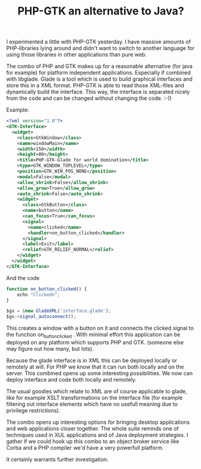 #+title: PHP-GTK an alternative to Java?
#+layout: post
#+tags: coding ideas
#+type: post
#+published: true

I experimented a little with PHP-GTK yesterday. I have massive amounts
of PHP-libraries lying around and didn't want to switch to another
language for using those libraries in other applications than pure
web.

The combo of PHP and GTK makes up for a reasonable alternative (for
java for example) for platform independent applications. Especially if
combined with libglade. Glade is a tool which is used to build
graphical interfaces and store this in a XML format. PHP-GTK is able
to read those XML-files and dynamically build the interface. This way,
the interface is separated nicely from the code and can be changed
without changing the code. :-))

Example:

#+BEGIN_SRC xml
  <?xml version="1.0"?>
  <GTK-Interface>
    <widget>
      <class>GtkWindow</class>
      <name>windowMain</name>
      <width>150</width>
      <height>80</height>
      <title>PHP-GTK-Glade for world domination</title>
      <type>GTK_WINDOW_TOPLEVEL</type>
      <position>GTK_WIN_POS_NONE</position>
      <modal>False</modal>
      <allow_shrink>False</allow_shrink>
      <allow_grow>True</allow_grow>
      <auto_shrink>False</auto_shrink>
      <widget>
        <class>GtkButton</class>
        <name>button</name>
        <can_focus>True</can_focus>
        <signal>
          <name>clicked</name>
          <handler>on_button_clicked</handler>
        </signal>
        <label>Exit</label>
        <relief>GTK_RELIEF_NORMAL</relief>
      </widget>
    </widget>
  </GTK-Interface>
#+END_SRC

And the code

#+BEGIN_SRC js
  function on_button_clicked() {
      echo "Clickedn";
  }

  $gx = &new GladeXML('interface.glade');
  $gx->signal_autoconnect();
#+END_SRC

This creates a window with a button on it and connects the clicked
signal to the function on_button_clicked . With minimal effort this
application can be deployed on any platform which supports PHP and
GTK. (someone else may figure out how many, but lots).

Because the glade interface is in XML this can be deployed locally or
remotely at will. For PHP we know that it can run both locally and on
the server. This combined opens up some interesting possibilities. We
now can deploy interface and code both locally and remotely.

The usual goodies which relate to XML are of course applicable to
glade, like for example XSLT transformations on the interface file
(for example filtering out interface elements which have no usefull
meaning due to privilege restrictions).

The combo opens up interesting options for bringing desktop
applications and web applications closer together. The whole suite
reminds one of techniques used in XUL applications and of Java
deployment strategies. I gather if we could hook up this combo to an
object broker service like Corba and a PHP compiler we'd have a very
powerfull platform.

It certainly warrants further investigation.
